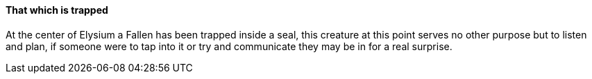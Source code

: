 ==== That which is trapped
At the center of Elysium a Fallen has been trapped inside a seal, this creature 
at this point serves no other purpose but to listen and plan, if someone were 
to tap into it or try and communicate they may be in for a real surprise.
